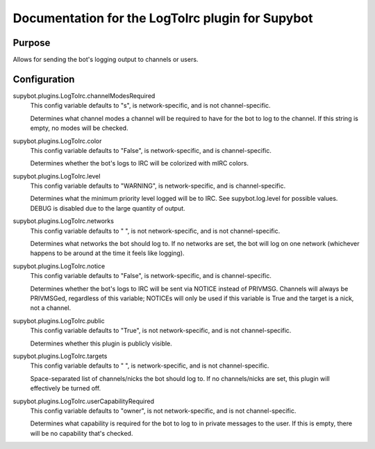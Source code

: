 .. _plugin-LogToIrc:

Documentation for the LogToIrc plugin for Supybot
=================================================

Purpose
-------

Allows for sending the bot's logging output to channels or users.

.. _conf-LogToIrc:

Configuration
-------------

.. _conf-supybot.plugins.LogToIrc.channelModesRequired:


supybot.plugins.LogToIrc.channelModesRequired
  This config variable defaults to "s", is network-specific, and is not channel-specific.

  Determines what channel modes a channel will be required to have for the bot to log to the channel. If this string is empty, no modes will be checked.

.. _conf-supybot.plugins.LogToIrc.color:


supybot.plugins.LogToIrc.color
  This config variable defaults to "False", is network-specific, and is channel-specific.

  Determines whether the bot's logs to IRC will be colorized with mIRC colors.

.. _conf-supybot.plugins.LogToIrc.level:


supybot.plugins.LogToIrc.level
  This config variable defaults to "WARNING", is network-specific, and is channel-specific.

  Determines what the minimum priority level logged will be to IRC. See supybot.log.level for possible values. DEBUG is disabled due to the large quantity of output.

.. _conf-supybot.plugins.LogToIrc.networks:


supybot.plugins.LogToIrc.networks
  This config variable defaults to " ", is not network-specific, and is not channel-specific.

  Determines what networks the bot should log to. If no networks are set, the bot will log on one network (whichever happens to be around at the time it feels like logging).

.. _conf-supybot.plugins.LogToIrc.notice:


supybot.plugins.LogToIrc.notice
  This config variable defaults to "False", is network-specific, and is channel-specific.

  Determines whether the bot's logs to IRC will be sent via NOTICE instead of PRIVMSG. Channels will always be PRIVMSGed, regardless of this variable; NOTICEs will only be used if this variable is True and the target is a nick, not a channel.

.. _conf-supybot.plugins.LogToIrc.public:


supybot.plugins.LogToIrc.public
  This config variable defaults to "True", is not network-specific, and is not channel-specific.

  Determines whether this plugin is publicly visible.

.. _conf-supybot.plugins.LogToIrc.targets:


supybot.plugins.LogToIrc.targets
  This config variable defaults to " ", is network-specific, and is not channel-specific.

  Space-separated list of channels/nicks the bot should log to. If no channels/nicks are set, this plugin will effectively be turned off.

.. _conf-supybot.plugins.LogToIrc.userCapabilityRequired:


supybot.plugins.LogToIrc.userCapabilityRequired
  This config variable defaults to "owner", is not network-specific, and is not channel-specific.

  Determines what capability is required for the bot to log to in private messages to the user. If this is empty, there will be no capability that's checked.

